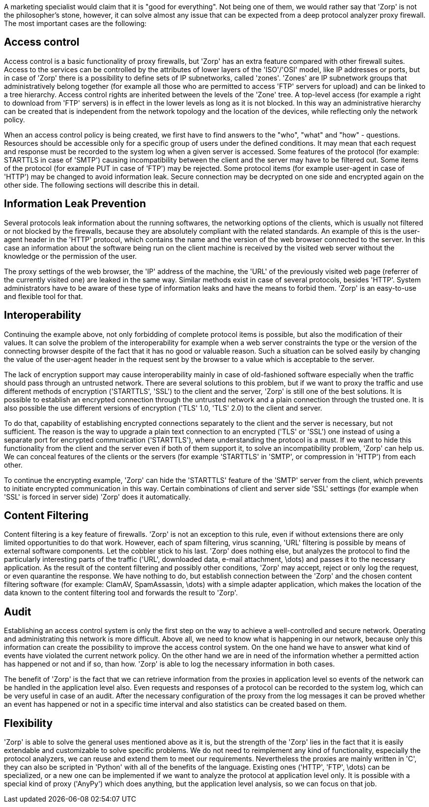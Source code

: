A marketing specialist would claim that it is "good for everything". Not being one of them, we would rather say that 'Zorp' is not the philosopher's stone, however, it can solve almost any issue that can be expected from a deep protocol analyzer proxy firewall. The most important cases are the following:

== Access control ==
indexterm:[IP]
indexterm:[subnetwork]
indexterm:[Zone]
indexterm:[OSI model]

Access control is a basic functionality of proxy firewalls, but 'Zorp' has an extra feature compared with other firewall suites. Access to the services can be controlled by the attributes of lower layers of the 'ISO'/'OSI' model, like IP addresses or ports, but in case of 'Zorp' there is a possibility to define sets of IP subnetworks, called 'zones'. 'Zones' are IP subnetwork groups that administratively belong together (for example all those who are permitted to access 'FTP' servers for upload) and can be linked to a tree hierarchy. Access control rights are inherited between the levels of the 'Zone' tree. A top-level access (for example a right to download from 'FTP' servers) is in effect in the lower levels as long as it is not blocked. In this way an administrative hierarchy can be created that is independent from the network topology and the location of the devices, while reflecting only the network policy.

When an access control policy is being created, we first have to find answers to the "who", "what" and "how" - questions. Resources should be accessible only for a specific group of users under the defined conditions. It may mean that each request and response must be recorded to the system log when a given server is accessed. Some features of the protocol (for example: +STARTTLS+ in case of 'SMTP') causing incompatibility between the client and the server may have to be filtered out. Some items of the protocol (for example +PUT+ in case of 'FTP') may be rejected. Some protocol items (for example +user-agent+ in case of 'HTTP') may be changed to avoid information leak. Secure connection may be decrypted on one side and encrypted again on the other side. The following sections will describe this in detail.

== Information Leak Prevention ==
indexterm:[protocol,HTTP]
indexterm:[protocol,SMTP]
indexterm:[protocol,HTTP,user-agent]

Several protocols leak information about the running softwares, the networking options of the clients, which is usually not filtered or not blocked by the firewalls, because they are absolutely compliant with the related standards. An example of this is the +user-agent+ header in the 'HTTP' protocol, which contains the name and the version of the web browser connected to the server. In this case an information about the software being run on the client machine is received by the visited web server without the knowledge or the permission of the user.

The proxy settings of the web browser, the 'IP' address of the machine, the 'URL' of the previously visited web page (referrer of the currently visited one) are leaked in the same way. Similar methods exist in case of several protocols, besides 'HTTP'. System administrators have to be aware of these type of information leaks and have the means to forbid them. 'Zorp' is an easy-to-use and flexible tool for that.

== Interoperability ==
indexterm:[protocol,HTTP,user-agent]

Continuing the example above, not only forbidding of complete protocol items is possible, but also the modification of their values. It can solve the problem of the interoperability for example when a web server constraints the type or the version of the connecting browser despite of the fact that it has no good or valuable reason. Such a situation can be solved easily by changing the value of the +user-agent+ header in the request sent by the browser to a value which is acceptable to the server.

indexterm:[encryption,SSL]
indexterm:[encryption,TLS]
The lack of encryption support may cause interoperability mainly in case of old-fashioned software especially when the traffic should pass through an untrusted network. There are several solutions to this problem, but if we want to proxy the traffic and use different methods of encryption ('STARTTLS', 'SSL') to the client and the server, 'Zorp' is still one of the best solutions. It is possible to establish an encrypted connection through the untrusted network and a plain connection through the trusted one. It is also possible the use different versions of encryption ('TLS' 1.0, 'TLS' 2.0) to the client and server. 

indexterm:[protocol,SMTP]
To do that, capability of establishing encrypted connections separately to the client and the server is necessary, but not sufficient. The reason is the way to upgrade a plain text connection to an encrypted ('TLS' or 'SSL') one instead of using a separate port for encrypted communication ('STARTTLS'), where understanding the protocol is a must. If we want to hide this functionality from the client and the server even if both of them support it, to solve an incompatibility problem, 'Zorp' can help us. We can conceal features of the clients or the servers (for example 'STARTTLS' in 'SMTP', or compression in 'HTTP') from each other.

To continue the encrypting example, 'Zorp' can hide the 'STARTTLS' feature of the 'SMTP' server from the client, which prevents to initiate encrypted communication in this way. Certain combinations of client and server side 'SSL' settings (for example when 'SSL' is forced in server side) 'Zorp' does it automatically.

== Content Filtering ==
indexterm:[content filtering]
indexterm:[content filtering,virus scanning]
indexterm:[content filtering,spam filtering]
indexterm:[content filtering,URL filtering]

Content filtering is a key feature of firewalls. 'Zorp' is not an exception to this rule, even if without extensions there are only limited opportunities to do that work. However, each of spam filtering, virus scanning, 'URL' filtering is possible by means of external software components. Let the cobbler stick to his last. 'Zorp' does nothing else, but analyzes the protocol to find the particularly interesting parts of the traffic ('URL', downloaded data, e-mail attachment, \dots) and passes it to the necessary application. As the result of the content filtering and possibly other conditions, 'Zorp' may accept, reject or only log the request, or even quarantine the response. We have nothing to do, but establish connection between the 'Zorp' and the chosen content filtering software (for example: ClamAV, SpamAssassin, \dots) with a simple adapter application, which makes the location of the data known to the content filtering tool and forwards the result to 'Zorp'.

== Audit ==
indexterm:[audit]

Establishing an access control system is only the first step on the way to achieve a well-controlled and secure network. Operating and administrating this network is more difficult. Above all, we need to know what is happening in our network, because only this information can create the possibility to improve the access control system. On the one hand we have to answer what kind of events have violated the current network policy. On the other hand we are in need of the information whether a permitted action has happened or not and if so, than how. 'Zorp' is able to log the necessary information in both cases.

indexterm:[logging]

The benefit of 'Zorp' is the fact that we can retrieve information from the proxies in application level so events of the network can be handled in the application level also. Even requests and responses of a protocol can be recorded to the system log, which can be very useful in case of an audit. After the necessary configuration of the proxy from the log messages it can be proved whether an event has happened or not in a specific time interval and also statistics can be created based on them.

== Flexibility ==
indexterm:[programming language,C]
indexterm:[programming language,Python]
indexterm:[Proxy,AnyPy]

'Zorp' is able to solve the general uses mentioned above as it is, but the strength of the 'Zorp' lies in the fact that it is easily extendable and customizable to solve specific problems. We do not need to reimplement any kind of functionality, especially the protocol analyzers, we can reuse and extend them to meet our requirements. Nevertheless the proxies are mainly written in 'C', they can also be scripted in 'Python' with all of the benefits of the language. Existing ones ('HTTP', 'FTP', \dots) can be specialized, or a new one can be implemented if we want to analyze the protocol at application level only. It is possible with a special kind of proxy ('AnyPy') which does anything, but the application level analysis, so we can focus on that job.
